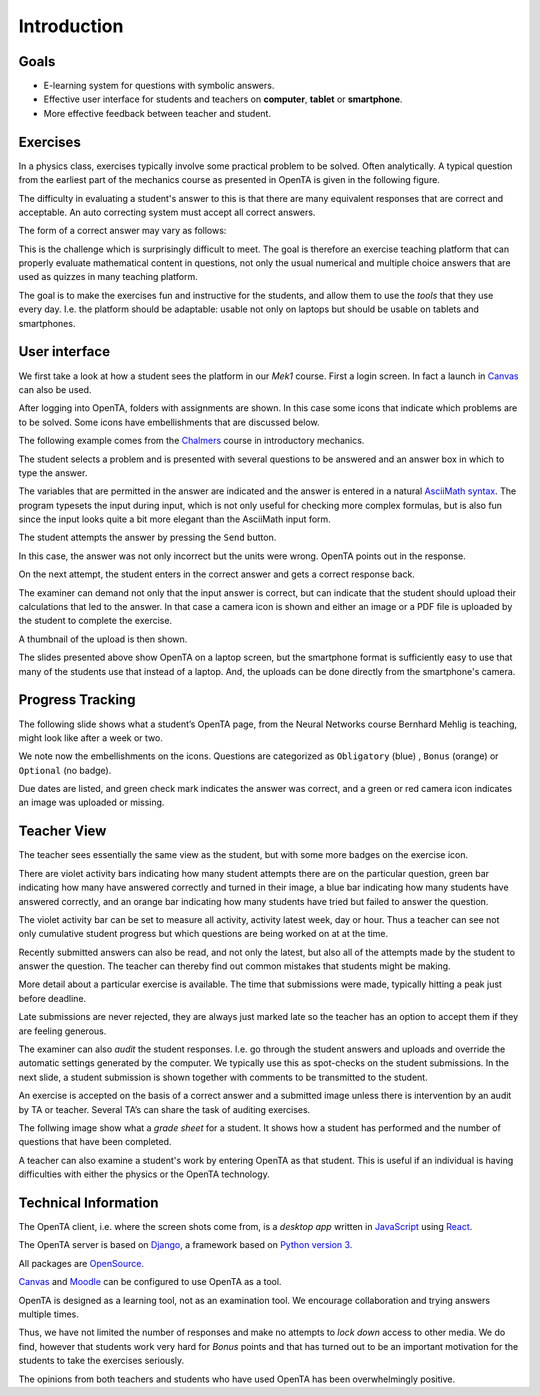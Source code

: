 Introduction
============

Goals
-----
* E-learning system for questions with symbolic answers.

* Effective user interface for students and teachers on **computer**,
  **tablet** or **smartphone**.

* More effective feedback between teacher and student.


Exercises
---------

In a physics class, exercises typically involve some practical problem
to be solved. Often analytically. A typical question from the earliest
part of the mechanics course as presented in OpenTA is given in the
following figure.

.. image:: exercise_example.png
     :align: center
     :class: with-border
     :width: 600px

The difficulty in evaluating a student's answer to this is that there
are many equivalent responses that are correct and acceptable. An
auto correcting system must accept all correct answers.

The form of a correct answer may vary as follows:

.. math::
   :nowrap:

   \begin{eqnarray}
      \sqrt{(F1 + F2 \cdot \cos(\alpha))^2 + (F2 \cdot \sin(\alpha))^2}\\
      \sqrt{F1^2 + F262 + 2 \cdot F1 \cdot F2 \cdot \cos(\alpha)}\\
      \sqrt{(|F2| \sin(\alpha)^2 + (|F1| + |F2| \cos(\alpha))^2}\\
      \sqrt{(F1)^2 + 2 F1 F2 \cos(\alpha) + (F2)^2}
   \end{eqnarray}

This is the challenge which is surprisingly difficult to meet. The
goal is therefore an exercise teaching platform that can properly
evaluate mathematical content in questions, not only the usual
numerical and multiple choice answers that are used as quizzes in many
teaching platform.

The goal is to make the exercises fun and instructive for the
students, and allow them to use the `tools` that they use every day.
I.e. the platform should be adaptable: usable not only on laptops but
should be usable on tablets and smartphones.

.. image:: student_devices_1.png
     :class: with-shadow
     :width: 300px


.. image:: student_devices_2.png
     :class: with-shadow
     :width: 300px

User interface
--------------

We first take a look at how a student sees the platform in our *Mek1*
course. First a login screen. In fact a launch in `Canvas
<https://en.wikipedia.org/wiki/Instructure>`_ can also be used.

.. image:: login_screen.png
     :align: center
     :class: with-shadow
     :width: 600px

After logging into OpenTA, folders with assignments are shown. In
this case some icons that indicate which problems are to be solved.
Some icons have embellishments that are discussed below.

The following example comes from the `Chalmers
<https://www.chalmers.se/en/Pages/default.aspx>`_ course in
introductory mechanics.

.. image:: screenshot.png
     :align: center
     :class: with-shadow
     :width: 600px

The student selects a problem and is presented with several
questions to be answered and an answer box in which to type the answer.

.. image:: screenshot_exercise.png
     :align: center
     :class: with-shadow
     :width: 400px

The variables that are permitted in the answer are indicated and the
answer is entered in a natural `AsciiMath syntax
<http://asciimath.org/>`_. The program typesets the input during
input, which is not only useful for checking more complex formulas,
but is also fun since the input looks quite a bit more elegant than
the AsciiMath input form.

.. image:: screenshot_exercise_and_answer.png
     :align: center
     :class: with-shadow
     :width: 400px

The student attempts the answer by pressing the ``Send`` button.

In this case, the answer was not only incorrect but the units were
wrong. OpenTA points out in the response.

.. image:: screenshot_exercise_and_evaluation.png
     :align: center
     :class: with-shadow
     :width: 400px

On the next attempt, the student enters in the correct answer and gets a
correct response back.

.. image:: screenshot_exercise_and_correct.png
     :align: center
     :class: with-shadow
     :width: 400px

The examiner can demand not only that the input answer is correct, but
can indicate that the student should upload their calculations that
led to the answer. In that case a camera icon is shown and either an
image or a PDF file is uploaded by the student to complete the
exercise.

.. image:: screenshot_exercise_and_image.png
     :align: center
     :class: with-shadow
     :width: 400px

A thumbnail of the upload is then shown.

.. image:: screenshot_exercise_and_thumbnail.png
     :align: center
     :class: with-shadow
     :width: 400px

The slides presented above show OpenTA on a laptop screen, but the
smartphone format is sufficiently easy to use that many of the students
use that instead of a laptop. And, the uploads can be done directly
from the smartphone's camera.

.. image:: screenshot_exercise_on_smartphone.png
     :align: center
     :class: with-shadow
     :width: 400px

Progress Tracking
-----------------

The following slide shows what a student’s OpenTA page, from the
Neural Networks course Bernhard Mehlig is teaching, might look like
after a week or two.

We note now the embellishments on the icons. Questions are categorized
as ``Obligatory`` (blue) , ``Bonus`` (orange) or ``Optional`` (no
badge).

.. image:: student_progress.png
     :align: center
     :class: with-shadow
     :width: 600px

Due dates are listed, and green check mark indicates the answer was
correct, and a green or red camera icon indicates an image was
uploaded or missing.

.. image:: student_progress_detailed.png
     :align: center
     :class: with-shadow
     :width: 600px

Teacher View
------------

The teacher sees essentially the same view as the student, but with
some more badges on the exercise icon.

.. image:: teacher_view.png
     :align: center
     :class: with-shadow
     :width: 600px

There are violet activity bars indicating how many student attempts
there are on the particular question, green bar indicating how many
have answered correctly and turned in their image, a blue bar
indicating how many students have answered correctly, and an orange
bar indicating how many students have tried but failed to answer the
question.

The violet activity bar can be set to measure all activity, activity
latest week, day or hour. Thus a teacher can see not only cumulative
student progress but which questions are being worked on at at the
time.

.. image:: teacher_view_2.png
     :align: center
     :class: with-shadow
     :width: 600px

Recently submitted answers can also be read, and not only the latest,
but also all of the attempts made by the student to answer the
question. The teacher can thereby find out common mistakes that
students might be making.

.. image:: teacher_view_3.png
     :align: center
     :class: with-shadow
     :width: 600px

More detail about a particular exercise is available. The time that
submissions were made, typically hitting a peak just before deadline.

.. image:: teacher_view_stats.png
     :align: center
     :class: with-shadow
     :width: 600px

Late submissions are never rejected, they are always just marked late
so the teacher has an option to accept them if they are feeling
generous.

The examiner can also *audit* the student responses. I.e. go through
the student answers and uploads and override the automatic settings
generated by the computer. We typically use this as spot-checks on the
student submissions. In the next slide, a student submission is shown
together with comments to be transmitted to the student.

.. image:: teacher_feedback.png
     :align: center
     :class: with-shadow
     :width: 600px

An exercise is accepted on the basis of a correct answer and a
submitted image unless there is intervention by an audit by TA or
teacher. Several TA’s can share the task of auditing exercises.

The follwing image show what a *grade sheet* for a student. It shows
how a student has performed and the number of questions that have been
completed.

.. image:: grade_sheet.png
     :align: center
     :class: with-shadow
     :width: 600px

A teacher can also examine a student's work by entering OpenTA as that
student. This is useful if an individual is having difficulties with
either the physics or the OpenTA technology.

.. image:: teacher_as_student.png
     :align: center
     :class: with-shadow
     :width: 600px

Technical Information
---------------------

The OpenTA client, i.e. where the screen shots come from, is a
*desktop app* written in `JavaScript
<https://en.wikipedia.org/wiki/JavaScript>`_ using `React
<https://en.wikipedia.org/wiki/React_(JavaScript_library)>`_.

The OpenTA server is based on `Django
<https://en.wikipedia.org/wiki/Django_(web_framework)>`_, a framework
based on `Python version 3
<https://en.wikipedia.org/wiki/Python_(programming_language)>`_.

All packages are `OpenSource <https://en.wikipedia.org/wiki/Open_source>`_.

`Canvas <https://en.wikipedia.org/wiki/Instructure>`_ and `Moodle
<https://en.wikipedia.org/wiki/Moodle>`_ can be configured to use
OpenTA as a tool.

.. image:: tech_stack.png
     :align: center
     :class: with-shadow
     :width: 400px

OpenTA is designed as a learning tool, not as an examination tool. We
encourage collaboration and trying answers multiple times.

Thus, we have not limited the number of responses and make no attempts
to *lock down* access to other media. We do find, however that
students work very hard for *Bonus* points and that has turned out to
be an important motivation for the students to take the exercises
seriously.

The opinions from both teachers and students who have used OpenTA has
been overwhelmingly positive.

